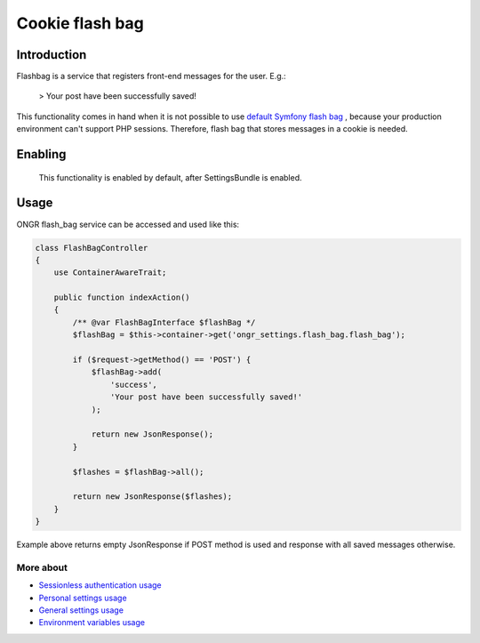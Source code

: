 ================
Cookie flash bag
================

Introduction
------------

Flashbag is a service that registers front-end messages for the user. E.g.:

    > Your post have been successfully saved!

This functionality comes in hand when it is not possible to use
`default Symfony flash bag <http://symfony.com/doc/current/components/http_foundation/sessions.html#flash-messages>`_ ,
because your production environment can't support PHP sessions. Therefore, flash bag that stores messages in a cookie is needed.

Enabling
--------

    This functionality is enabled by default, after SettingsBundle is enabled.

Usage
-----

ONGR flash_bag service can be accessed and used like this:

.. code-block:: php

    class FlashBagController
    {
        use ContainerAwareTrait;

        public function indexAction()
        {
            /** @var FlashBagInterface $flashBag */
            $flashBag = $this->container->get('ongr_settings.flash_bag.flash_bag');

            if ($request->getMethod() == 'POST') {
                $flashBag->add(
                    'success',
                    'Your post have been successfully saved!'
                );

                return new JsonResponse();
            }

            $flashes = $flashBag->all();

            return new JsonResponse($flashes);
        }
    }

..

Example above returns empty JsonResponse if POST method is used and response with all saved messages otherwise.

More about
~~~~~~~~~~

- `Sessionless authentication usage <ongr_sessionless_authentication.rst>`_
- `Personal settings usage <personal_settings.rst>`_
- `General settings usage <general_settings.rst>`_
- `Environment variables usage <env_variable.rst>`_
